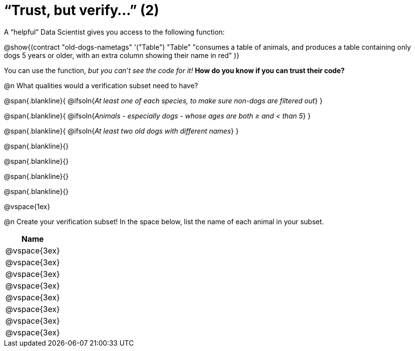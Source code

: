 = “Trust, but verify…” (2)

A “helpful” Data Scientist gives you access to the following function:

@show{(contract
  "old-dogs-nametags" '("Table") "Table"
  "consumes a table of animals, and produces a table containing only dogs 5 years or older, with an extra column showing their name in red"
)}

You can use the function, __but you can’t see the code for it!__ *How do you know if you
can trust their code?*

@n What qualities would a verification subset need to have?

@span{.blankline}{
  @ifsoln{_At least one of each species, to make sure non-dogs are filtered out_}
}

@span{.blankline}{
  @ifsoln{_Animals - especially dogs - whose ages are both ≥ and < than 5_}
}

@span{.blankline}{
  @ifsoln{_At least two old dogs with different names_}
}

@span{.blankline}{}

@span{.blankline}{}

@span{.blankline}{}

@span{.blankline}{}

@vspace{1ex}

@n Create your verification subset! In the space below, list the name of each animal in your subset.

[cols='1',options='header']
|===
|Name
|@vspace{3ex}
|@vspace{3ex}
|@vspace{3ex}
|@vspace{3ex}
|@vspace{3ex}
|@vspace{3ex}
|@vspace{3ex}
|@vspace{3ex}
|===

